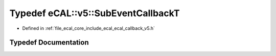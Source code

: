 .. _exhale_typedef_ecal__callback__v5_8h_1abc56d579b8c71029ff91a336108e8fed:

Typedef eCAL::v5::SubEventCallbackT
===================================

- Defined in :ref:`file_ecal_core_include_ecal_ecal_callback_v5.h`


Typedef Documentation
---------------------


.. doxygentypedef:: eCAL::v5::SubEventCallbackT
   :project: eCAL